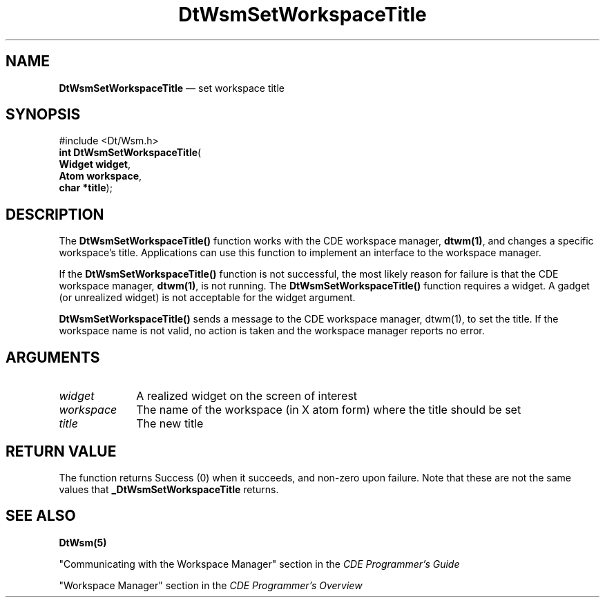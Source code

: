 '\" t
...\" SetWsTi.sgm /main/2 1996/09/19 13:38:13 cdedoc $
.de P!
.fl
\!!1 setgray
.fl
\\&.\"
.fl
\!!0 setgray
.fl			\" force out current output buffer
\!!save /psv exch def currentpoint translate 0 0 moveto
\!!/showpage{}def
.fl			\" prolog
.sy sed -e 's/^/!/' \\$1\" bring in postscript file
\!!psv restore
.
.de pF
.ie     \\*(f1 .ds f1 \\n(.f
.el .ie \\*(f2 .ds f2 \\n(.f
.el .ie \\*(f3 .ds f3 \\n(.f
.el .ie \\*(f4 .ds f4 \\n(.f
.el .tm ? font overflow
.ft \\$1
..
.de fP
.ie     !\\*(f4 \{\
.	ft \\*(f4
.	ds f4\"
'	br \}
.el .ie !\\*(f3 \{\
.	ft \\*(f3
.	ds f3\"
'	br \}
.el .ie !\\*(f2 \{\
.	ft \\*(f2
.	ds f2\"
'	br \}
.el .ie !\\*(f1 \{\
.	ft \\*(f1
.	ds f1\"
'	br \}
.el .tm ? font underflow
..
.ds f1\"
.ds f2\"
.ds f3\"
.ds f4\"
.ta 8n 16n 24n 32n 40n 48n 56n 64n 72n 
.TH "DtWsmSetWorkspaceTitle" "API"
.SH "NAME"
\fBDtWsmSetWorkspaceTitle\fP \(em set workspace title
.SH "SYNOPSIS"
.PP
.nf
#include <Dt/Wsm\&.h>
\fBint \fBDtWsmSetWorkspaceTitle\fP\fR(
\fBWidget \fBwidget\fR\fR,
\fBAtom \fBworkspace\fR\fR,
\fBchar \fB*title\fR\fR);
.fi
.SH "DESCRIPTION"
.PP
The
\fBDtWsmSetWorkspaceTitle()\fP function works with the CDE workspace manager, \fBdtwm(1)\fP,
and changes a specific workspace\&'s title\&. Applications can use this function to implement
an interface to the workspace manager\&.
.PP
If the \fBDtWsmSetWorkspaceTitle()\fP function is not successful,
the most likely reason for failure is that
the CDE workspace manager, \fBdtwm(1)\fP, is not running\&.
The \fBDtWsmSetWorkspaceTitle()\fP function
requires a widget\&. A gadget (or unrealized widget) is not acceptable for the widget argument\&.
.PP
\fBDtWsmSetWorkspaceTitle()\fP sends a message to the CDE workspace manager,
dtwm(1), to set the title\&. If the workspace name is not valid, no action is
taken and the workspace manager reports no error\&.
.SH "ARGUMENTS"
.IP "\fIwidget\fP" 10
A realized widget on the screen of interest
.IP "\fIworkspace\fP" 10
The name of the workspace (in X atom form) where the title should be set
.IP "\fItitle\fP" 10
The new title
.SH "RETURN VALUE"
.PP
The function returns Success (0) when it succeeds, and non-zero upon failure\&.
Note that these are
not the same values that \fB_DtWsmSetWorkspaceTitle\fP returns\&.
.SH "SEE ALSO"
.PP
\fBDtWsm(5)\fP
.PP
"Communicating with the Workspace Manager" section in the \fICDE Programmer\&'s Guide\fP
.PP
"Workspace Manager" section in the \fICDE Programmer\&'s Overview\fP
...\" created by instant / docbook-to-man, Sun 02 Sep 2012, 09:40
